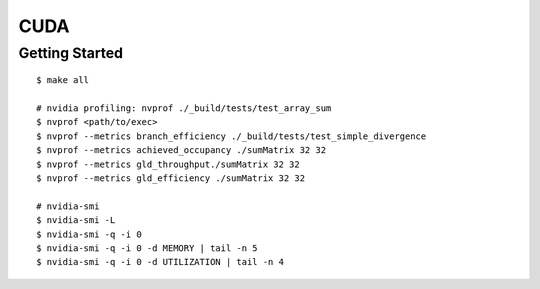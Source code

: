 ##############################################################################
CUDA
##############################################################################

==============================================================================
Getting Started
==============================================================================

::

    $ make all

    # nvidia profiling: nvprof ./_build/tests/test_array_sum
    $ nvprof <path/to/exec>
    $ nvprof --metrics branch_efficiency ./_build/tests/test_simple_divergence
    $ nvprof --metrics achieved_occupancy ./sumMatrix 32 32
    $ nvprof --metrics gld_throughput./sumMatrix 32 32
    $ nvprof --metrics gld_efficiency ./sumMatrix 32 32

    # nvidia-smi
    $ nvidia-smi -L
    $ nvidia-smi -q -i 0
    $ nvidia-smi -q -i 0 -d MEMORY | tail -n 5
    $ nvidia-smi -q -i 0 -d UTILIZATION | tail -n 4
